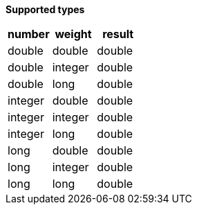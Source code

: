 // This is generated by ESQL's AbstractFunctionTestCase. Do no edit it. See ../README.md for how to regenerate it.

*Supported types*

[%header.monospaced.styled,format=dsv,separator=|]
|===
number | weight | result
double | double | double
double | integer | double
double | long | double
integer | double | double
integer | integer | double
integer | long | double
long | double | double
long | integer | double
long | long | double
|===
